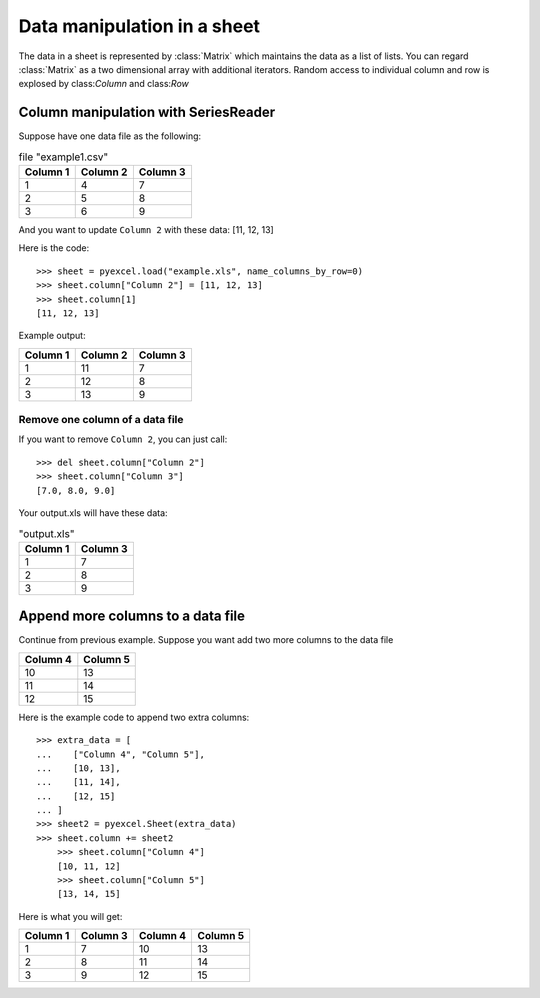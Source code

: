 Data manipulation in a sheet
============================

The data in a sheet is represented by :class:`Matrix` which maintains the data as a list of lists. You can regard :class:`Matrix` as a two dimensional array with additional iterators. Random access to individual column and row is explosed by class:`Column` and class:`Row` 

Column manipulation with SeriesReader
-------------------------------------

Suppose have one data file as the following:

.. table:: file "example1.csv"

    ======== ======== ========
    Column 1 Column 2 Column 3
    ======== ======== ========
    1        4        7
    2        5        8
    3        6        9
    ======== ======== ========

.. testcode::
   :hide:

   >>> import pyexcel
   >>> data = [
   ...      ["Column 1", "Column 2", "Column 3"],
   ...      [1, 4, 7],
   ...      [2, 5, 8],
   ...      [3, 6, 9]
   ...  ]
   >>> s = pyexcel.Sheet(data)
   >>> s.save_as("example.xls")

	
And you want to update ``Column 2`` with these data: [11, 12, 13]

Here is the code::

   >>> sheet = pyexcel.load("example.xls", name_columns_by_row=0)
   >>> sheet.column["Column 2"] = [11, 12, 13]
   >>> sheet.column[1]
   [11, 12, 13]

Example output:

======== ======== ========
Column 1 Column 2 Column 3
======== ======== ========
1        11       7
2        12       8
3        13       9
======== ======== ========

Remove one column of a data file
*********************************

If you want to remove ``Column 2``, you can just call::

   >>> del sheet.column["Column 2"]
   >>> sheet.column["Column 3"]
   [7.0, 8.0, 9.0]

Your output.xls will have these data:

.. table:: "output.xls"

    ======== ========
    Column 1 Column 3
    ======== ========
    1        7
    2        8
    3        9
    ======== ========


Append more columns to a data file
---------------------------------

Continue from previous example. Suppose you want add two more columns to the data file

======== ========
Column 4 Column 5
======== ========
10       13
11       14
12       15
======== ========

Here is the example code to append two extra columns::

    >>> extra_data = [
    ...    ["Column 4", "Column 5"],
    ...    [10, 13],
    ...    [11, 14],
    ...    [12, 15]
    ... ]
    >>> sheet2 = pyexcel.Sheet(extra_data)
    >>> sheet.column += sheet2
	>>> sheet.column["Column 4"]
	[10, 11, 12]
	>>> sheet.column["Column 5"]
	[13, 14, 15]

Here is what you will get:

======== ======== ======== ========
Column 1 Column 3 Column 4 Column 5
======== ======== ======== ========
1        7        10       13       
2        8        11       14       
3        9        12       15       
======== ======== ======== ========

